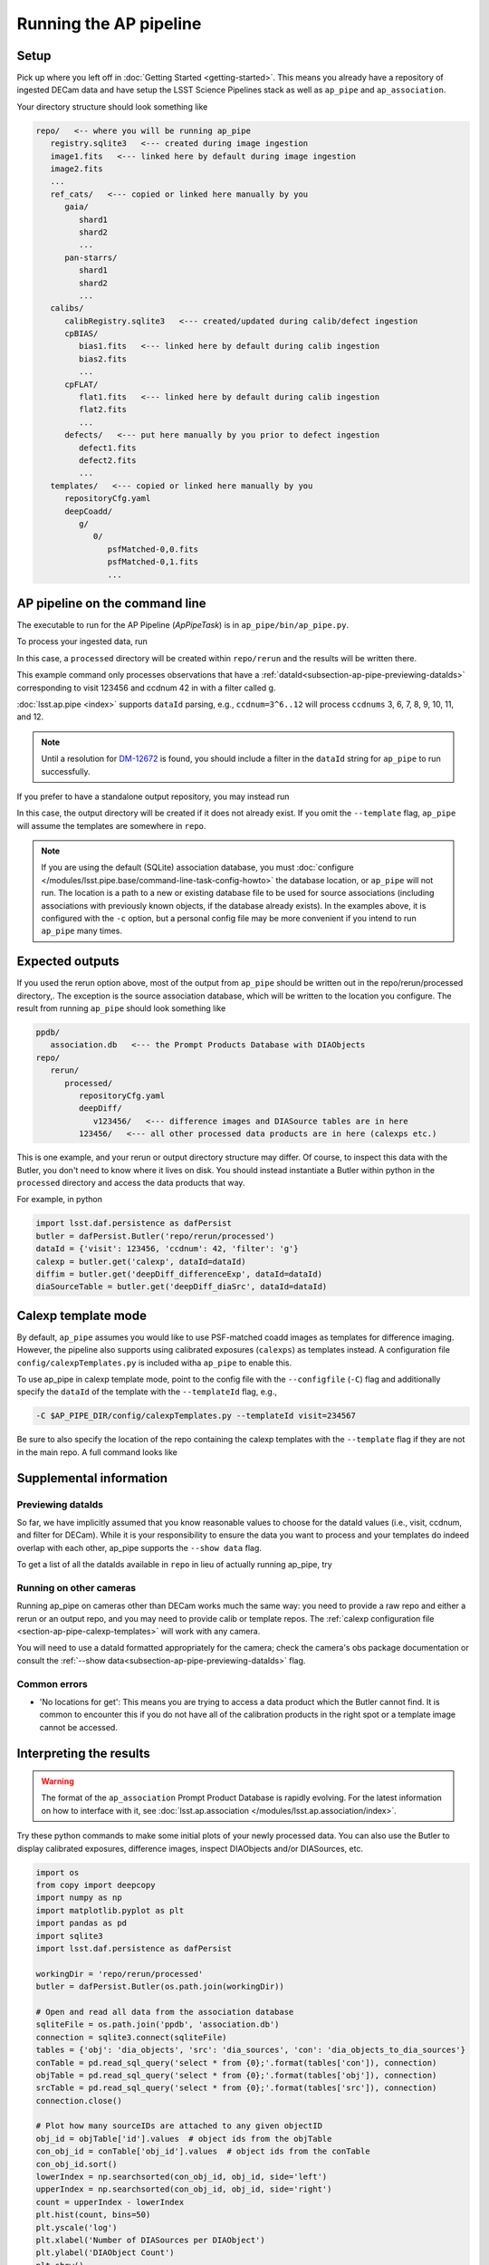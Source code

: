 .. py:currentmodule:: lsst.ap.pipe

.. _pipeline-tutorial:

#######################
Running the AP pipeline
#######################

Setup
=====

Pick up where you left off in :doc:`Getting Started <getting-started>`.
This means you already have a repository of ingested DECam data and have setup
the LSST Science Pipelines stack as well as ``ap_pipe`` and ``ap_association``.

Your directory structure should look something like 

.. code-block:: none

   repo/   <-- where you will be running ap_pipe
      registry.sqlite3   <--- created during image ingestion
      image1.fits   <--- linked here by default during image ingestion
      image2.fits
      ...
      ref_cats/   <--- copied or linked here manually by you
         gaia/
            shard1
            shard2
            ...
         pan-starrs/
            shard1
            shard2
            ...
      calibs/
         calibRegistry.sqlite3   <--- created/updated during calib/defect ingestion
         cpBIAS/
            bias1.fits   <--- linked here by default during calib ingestion
            bias2.fits
            ...
         cpFLAT/
            flat1.fits   <--- linked here by default during calib ingestion
            flat2.fits
            ...
         defects/   <--- put here manually by you prior to defect ingestion
            defect1.fits
            defect2.fits
            ...
      templates/   <--- copied or linked here manually by you
         repositoryCfg.yaml
         deepCoadd/
            g/
               0/
                  psfMatched-0,0.fits
                  psfMatched-0,1.fits
                  ...

.. _section-ap-pipe-command-line:

AP pipeline on the command line
===============================

The executable to run for the AP Pipeline (`ApPipeTask`) is in ``ap_pipe/bin/ap_pipe.py``.

To process your ingested data, run

.. prompt:: bash

   ap_pipe.py repo --calib repo/calibs --rerun processed -c ppdb.isolation_level=READ_UNCOMMITTED -c ppdb.db_url="sqlite:///ppdb/association.db" --id visit=123456 ccdnum=42 filter=g --template templates

In this case, a ``processed`` directory will be created within
``repo/rerun`` and the results will be written there.

This example command only processes observations that have a
:ref:`dataId<subsection-ap-pipe-previewing-dataIds>`
corresponding to visit 123456 and ccdnum 42 in with a filter called g.

:doc:`lsst.ap.pipe <index>` supports ``dataId`` parsing, e.g., ``ccdnum=3^6..12`` will process
``ccdnums`` 3, 6, 7, 8, 9, 10, 11, and 12.

.. note::

   Until a resolution for `DM-12672 <https://jira.lsstcorp.org/browse/DM-12672>`_
   is found, you should include a filter in the ``dataId`` string for
   ``ap_pipe`` to run successfully.

If you prefer to have a standalone output repository, you may instead run

.. prompt:: bash

   ap_pipe.py repo --calib repo/calibs --output path/to/put/processed/data/in -c ppdb.isolation_level=READ_UNCOMMITTED -c ppdb.db_url="sqlite:///ppdb/association.db" --id visit=123456 ccdnum=42 filter=g --template path/to/templates

In this case, the output directory will be created if it does not already exist.
If you omit the ``--template`` flag, ``ap_pipe`` will assume the templates are
somewhere in ``repo``.

.. note::

   If you are using the default (SQLite) association database, you must :doc:`configure </modules/lsst.pipe.base/command-line-task-config-howto>` the database location, or ``ap_pipe`` will not run.
   The location is a path to a new or existing database file to be used for source associations (including associations with previously known objects, if the database already exists).
   In the examples above, it is configured with the ``-c`` option, but a personal config file may be more convenient if you intend to run ``ap_pipe`` many times.

.. _section-ap-pipe-expected-outputs:

Expected outputs
================

If you used the rerun option above, most of the output from ``ap_pipe`` should be written out in the repo/rerun/processed directory,.
The exception is the source association database, which will be written to the location you configure.
The result from running ``ap_pipe`` should look something like

.. code-block:: none

   ppdb/
      association.db   <--- the Prompt Products Database with DIAObjects
   repo/
      rerun/
         processed/
            repositoryCfg.yaml
            deepDiff/
               v123456/   <--- difference images and DIASource tables are in here
            123456/   <--- all other processed data products are in here (calexps etc.)

This is one example, and your rerun or output directory structure may differ.
Of course, to inspect this data with the Butler, you don't need to know
where it lives on disk. You should instead instantiate a Butler within python
in the ``processed`` directory and access the data products that way.

For example, in python

.. code-block:: python
   
   import lsst.daf.persistence as dafPersist
   butler = dafPersist.Butler('repo/rerun/processed')
   dataId = {'visit': 123456, 'ccdnum': 42, 'filter': 'g'}
   calexp = butler.get('calexp', dataId=dataId)
   diffim = butler.get('deepDiff_differenceExp', dataId=dataId)
   diaSourceTable = butler.get('deepDiff_diaSrc', dataId=dataId)


.. _section-ap-pipe-calexp-templates:

Calexp template mode
====================

By default, ``ap_pipe`` assumes you would like to use PSF-matched coadd images
as templates for difference imaging. However, the pipeline also supports
using calibrated exposures (``calexps``) as templates instead. A configuration file
``config/calexpTemplates.py`` is included witha ``ap_pipe`` to enable this.

To use ap_pipe in calexp template mode, point to the config file with the 
``--configfile`` (``-C``) flag and additionally specify the ``dataId`` of the template
with the ``--templateId`` flag, e.g.,

.. code-block:: none

   -C $AP_PIPE_DIR/config/calexpTemplates.py --templateId visit=234567

Be sure to also specify the location of the repo containing the calexp templates
with the ``--template`` flag if they are not in the main repo.
A full command looks like

.. prompt:: bash
   
   ap_pipe.py repo --calib repo/calibs --rerun processed -C $AP_PIPE_DIR/config/calexpTemplates.py -c ppdb.isolation_level=READ_UNCOMMITTED -c ppdb.db_url="sqlite:///ppdb/association.db" --id visit=123456 ccdnum=42 filter=g --template /path/to/calexp/templates --templateId visit=234567


.. _section-ap-pipe-supplemental-info:

Supplemental information
========================

.. _subsection-ap-pipe-previewing-dataIds:

Previewing dataIds
------------------

So far, we have implicitly assumed that you know reasonable values to choose for the
dataId values (i.e., visit, ccdnum, and filter for DECam). While it is your
responsibility to ensure the data you want to process and your templates
do indeed overlap with each other, ap_pipe supports the ``--show data`` flag.

To get a list of all the dataIds available in ``repo`` in lieu of actually
running ap_pipe, try

.. prompt:: bash
   
   ap_pipe.py repo --calib repo/calibs --rerun processed --id visit=123456 ccdnum=42 filter=g --show data


Running on other cameras
------------------------

Running ap_pipe on cameras other than DECam works much the same way: you need to provide a raw repo and either a rerun or an output repo, and you may need to provide calib or template repos.
The :ref:`calexp configuration file <section-ap-pipe-calexp-templates>` will work with any camera.

You will need to use a dataId formatted appropriately for the camera; check the camera's obs package documentation or consult the :ref:`--show data<subsection-ap-pipe-previewing-dataIds>` flag.

Common errors
-------------

* 'No locations for get': This means you are trying to access a data product
  which the Butler cannot find. It is common to encounter this if you do not
  have all of the calibration products in the right spot or a template image
  cannot be accessed.


.. _section-ap-pipe-interpreting-results:

Interpreting the results
========================

.. warning:: 
   
   The format of the ``ap_association`` Prompt Product Database is rapidly evolving. For
   the latest information on how to interface with it, see :doc:`lsst.ap.association </modules/lsst.ap.association/index>`.

Try these python commands to make some initial plots of your
newly processed data. You can also use the Butler to display
calibrated exposures, difference images, inspect DIAObjects and/or DIASources, etc.

.. code-block:: python

   import os
   from copy import deepcopy
   import numpy as np
   import matplotlib.pyplot as plt
   import pandas as pd
   import sqlite3
   import lsst.daf.persistence as dafPersist

   workingDir = 'repo/rerun/processed'
   butler = dafPersist.Butler(os.path.join(workingDir))

   # Open and read all data from the association database
   sqliteFile = os.path.join('ppdb', 'association.db')
   connection = sqlite3.connect(sqliteFile)
   tables = {'obj': 'dia_objects', 'src': 'dia_sources', 'con': 'dia_objects_to_dia_sources'}
   conTable = pd.read_sql_query('select * from {0};'.format(tables['con']), connection)
   objTable = pd.read_sql_query('select * from {0};'.format(tables['obj']), connection)
   srcTable = pd.read_sql_query('select * from {0};'.format(tables['src']), connection)
   connection.close()
   
   # Plot how many sourceIDs are attached to any given objectID
   obj_id = objTable['id'].values  # object ids from the objTable
   con_obj_id = conTable['obj_id'].values  # object ids from the conTable
   con_obj_id.sort()
   lowerIndex = np.searchsorted(con_obj_id, obj_id, side='left')
   upperIndex = np.searchsorted(con_obj_id, obj_id, side='right')
   count = upperIndex - lowerIndex
   plt.hist(count, bins=50)
   plt.yscale('log')
   plt.xlabel('Number of DIASources per DIAObject')
   plt.ylabel('DIAObject Count')
   plt.show()

   # Plot all the DIAObjects on the sky
   plt.hexbin(objTable['coord_ra'], objTable['coord_dec'], 
                   cmap='cubehelix', bins='log', gridsize=500, mincnt=1)
   plt.title('DIA Objects', loc='right')
   plt.xlabel('RA')
   plt.ylabel('Dec')
   plt.show()

